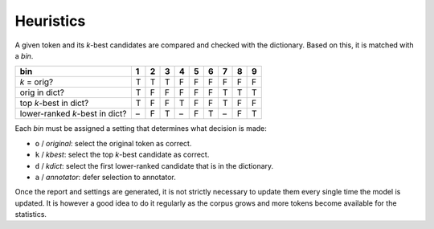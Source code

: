 Heuristics
----------

A given token and its *k*-best candidates are compared and checked with
the dictionary. Based on this, it is matched with a *bin*.

============================== = = = = = = = = =
bin                            1 2 3 4 5 6 7 8 9
============================== = = = = = = = = =
*k* = orig?                    T T T F F F F F F
orig in dict?                  T F F F F F T T T
top *k*-best in dict?          T F F T F F T F F
lower-ranked *k*-best in dict? – F T – F T – F T
============================== = = = = = = = = =

Each *bin* must be assigned a setting that determines what decision is
made:

-  ``o`` / *original*: select the original token as correct.
-  ``k`` / *kbest*: select the top *k*-best candidate as correct.
-  ``d`` / *kdict*: select the first lower-ranked candidate that is in
   the dictionary.
-  ``a`` / *annotator*: defer selection to annotator.

Once the report and settings are generated, it is not strictly necessary
to update them every single time the model is updated. It is however a
good idea to do it regularly as the corpus grows and more tokens become
available for the statistics.